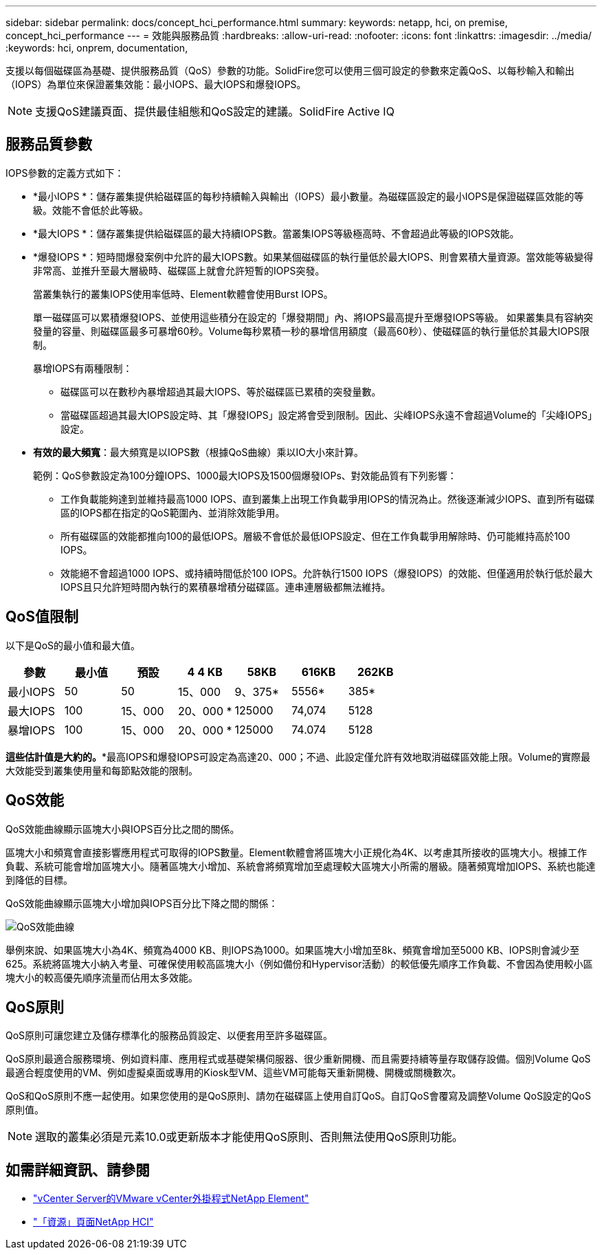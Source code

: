 ---
sidebar: sidebar 
permalink: docs/concept_hci_performance.html 
summary:  
keywords: netapp, hci, on premise, concept_hci_performance 
---
= 效能與服務品質
:hardbreaks:
:allow-uri-read: 
:nofooter: 
:icons: font
:linkattrs: 
:imagesdir: ../media/
:keywords: hci, onprem, documentation,


[role="lead"]
支援以每個磁碟區為基礎、提供服務品質（QoS）參數的功能。SolidFire您可以使用三個可設定的參數來定義QoS、以每秒輸入和輸出（IOPS）為單位來保證叢集效能：最小IOPS、最大IOPS和爆發IOPS。


NOTE: 支援QoS建議頁面、提供最佳組態和QoS設定的建議。SolidFire Active IQ



== 服務品質參數

IOPS參數的定義方式如下：

* *最小IOPS *：儲存叢集提供給磁碟區的每秒持續輸入與輸出（IOPS）最小數量。為磁碟區設定的最小IOPS是保證磁碟區效能的等級。效能不會低於此等級。
* *最大IOPS *：儲存叢集提供給磁碟區的最大持續IOPS數。當叢集IOPS等級極高時、不會超過此等級的IOPS效能。
* *爆發IOPS *：短時間爆發案例中允許的最大IOPS數。如果某個磁碟區的執行量低於最大IOPS、則會累積大量資源。當效能等級變得非常高、並推升至最大層級時、磁碟區上就會允許短暫的IOPS突發。
+
當叢集執行的叢集IOPS使用率低時、Element軟體會使用Burst IOPS。

+
單一磁碟區可以累積爆發IOPS、並使用這些積分在設定的「爆發期間」內、將IOPS最高提升至爆發IOPS等級。 如果叢集具有容納突發量的容量、則磁碟區最多可暴增60秒。Volume每秒累積一秒的暴增信用額度（最高60秒）、使磁碟區的執行量低於其最大IOPS限制。

+
暴增IOPS有兩種限制：

+
** 磁碟區可以在數秒內暴增超過其最大IOPS、等於磁碟區已累積的突發量數。
** 當磁碟區超過其最大IOPS設定時、其「爆發IOPS」設定將會受到限制。因此、尖峰IOPS永遠不會超過Volume的「尖峰IOPS」設定。


* *有效的最大頻寬*：最大頻寬是以IOPS數（根據QoS曲線）乘以IO大小來計算。
+
範例：QoS參數設定為100分鐘IOPS、1000最大IOPS及1500個爆發IOPs、對效能品質有下列影響：

+
** 工作負載能夠達到並維持最高1000 IOPS、直到叢集上出現工作負載爭用IOPS的情況為止。然後逐漸減少IOPS、直到所有磁碟區的IOPS都在指定的QoS範圍內、並消除效能爭用。
** 所有磁碟區的效能都推向100的最低IOPS。層級不會低於最低IOPS設定、但在工作負載爭用解除時、仍可能維持高於100 IOPS。
** 效能絕不會超過1000 IOPS、或持續時間低於100 IOPS。允許執行1500 IOPS（爆發IOPS）的效能、但僅適用於執行低於最大IOPS且只允許短時間內執行的累積暴增積分磁碟區。連串連層級都無法維持。






== QoS值限制

以下是QoS的最小值和最大值。

[cols="7*"]
|===
| 參數 | 最小值 | 預設 | 4 4 KB | 58KB | 616KB | 262KB 


| 最小IOPS | 50 | 50 | 15、000 | 9、375* | 5556* | 385* 


| 最大IOPS | 100 | 15、000 | 20、000 * | 125000 | 74,074 | 5128 


| 暴增IOPS | 100 | 15、000 | 20、000 * | 125000 | 74.074 | 5128 
|===
*這些估計值是大約的。**最高IOPS和爆發IOPS可設定為高達20、000；不過、此設定僅允許有效地取消磁碟區效能上限。Volume的實際最大效能受到叢集使用量和每節點效能的限制。



== QoS效能

QoS效能曲線顯示區塊大小與IOPS百分比之間的關係。

區塊大小和頻寬會直接影響應用程式可取得的IOPS數量。Element軟體會將區塊大小正規化為4K、以考慮其所接收的區塊大小。根據工作負載、系統可能會增加區塊大小。隨著區塊大小增加、系統會將頻寬增加至處理較大區塊大小所需的層級。隨著頻寬增加IOPS、系統也能達到降低的目標。

QoS效能曲線顯示區塊大小增加與IOPS百分比下降之間的關係：

image::hci_performance_curve.png[QoS效能曲線]

舉例來說、如果區塊大小為4K、頻寬為4000 KB、則IOPS為1000。如果區塊大小增加至8k、頻寬會增加至5000 KB、IOPS則會減少至625。系統將區塊大小納入考量、可確保使用較高區塊大小（例如備份和Hypervisor活動）的較低優先順序工作負載、不會因為使用較小區塊大小的較高優先順序流量而佔用太多效能。



== QoS原則

QoS原則可讓您建立及儲存標準化的服務品質設定、以便套用至許多磁碟區。

QoS原則最適合服務環境、例如資料庫、應用程式或基礎架構伺服器、很少重新開機、而且需要持續等量存取儲存設備。個別Volume QoS最適合輕度使用的VM、例如虛擬桌面或專用的Kiosk型VM、這些VM可能每天重新開機、開機或關機數次。

QoS和QoS原則不應一起使用。如果您使用的是QoS原則、請勿在磁碟區上使用自訂QoS。自訂QoS會覆寫及調整Volume QoS設定的QoS原則值。


NOTE: 選取的叢集必須是元素10.0或更新版本才能使用QoS原則、否則無法使用QoS原則功能。

[discrete]
== 如需詳細資訊、請參閱

* https://docs.netapp.com/us-en/vcp/index.html["vCenter Server的VMware vCenter外掛程式NetApp Element"^]
* https://www.netapp.com/us/documentation/hci.aspx["「資源」頁面NetApp HCI"^]

